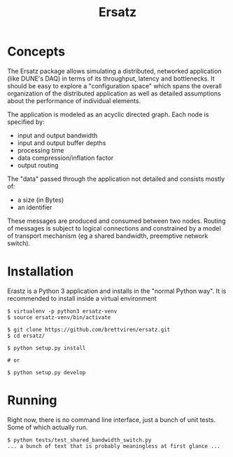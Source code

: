 #+TITLE: Ersatz 

* Concepts

The Ersatz package allows simulating a distributed, networked application (like DUNE's DAQ) in terms of its throughput, latency and bottlenecks.  It should be easy to explore a "configuration space" which spans the overall organization of the distributed application as well as detailed assumptions about the performance of individual elements.

The application is modeled as an acyclic directed graph.  Each node is specified by:

- input and output bandwidth
- input and output buffer depths
- processing time
- data compression/inflation factor
- output routing 

The "data" passed through the application not detailed and consists mostly of:

- a size (in Bytes)
- an identifier

These messages are produced and consumed between two nodes.  
Routing of messages is subject to logical connections and constrained by a model of transport mechanism (eg a shared bandwidth, preemptive network switch).  

* Installation

Erastz is a Python 3 application and installs in the "normal Python way".  It is recommended to install inside a virtual environment

#+BEGIN_EXAMPLE
  $ virtualenv -p python3 ersatz-venv
  $ source ersatz-venv/bin/activate

  $ git clone https://github.com/brettviren/ersatz.git
  $ cd ersatz/

  $ python setup.py install

  # or

  $ python setup.py develop
#+END_EXAMPLE

* Running

Right now, there is no command line interface, just a bunch of unit tests.  Some of which actually run.

#+BEGIN_EXAMPLE
$ python tests/test_shared_bandwidth_switch.py 
... a bunch of text that is probably meaningless at first glance ...
#+END_EXAMPLE

